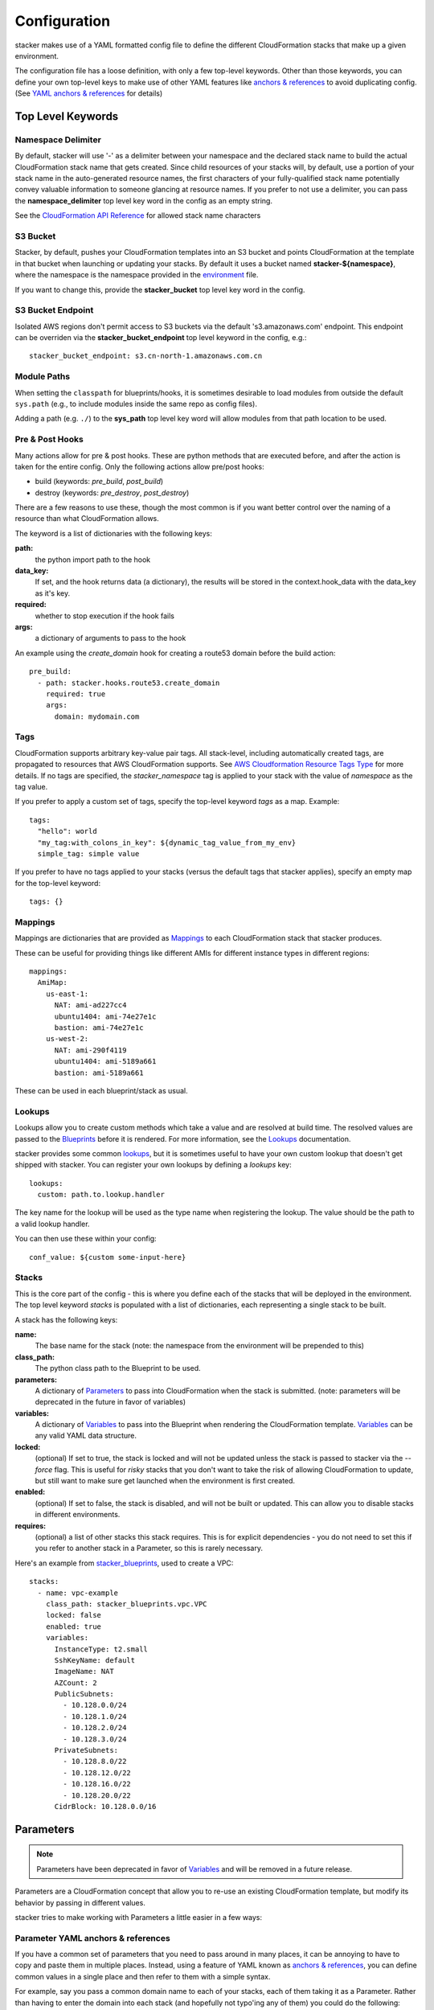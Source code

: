 =============
Configuration
=============

stacker makes use of a YAML formatted config file to define the different
CloudFormation stacks that make up a given environment.

The configuration file has a loose definition, with only a few top-level
keywords. Other than those keywords, you can define your own top-level keys
to make use of other YAML features like `anchors & references`_ to avoid
duplicating config. (See `YAML anchors & references`_ for details)

Top Level Keywords
==================

Namespace Delimiter
-------------------

By default, stacker will use '-' as a delimiter between your namespace and the
declared stack name to build the actual CloudFormation stack name that gets
created. Since child resources of your stacks will, by default, use a portion
of your stack name in the auto-generated resource names, the first characters
of your fully-qualified stack name potentially convey valuable information to
someone glancing at resource names. If you prefer to not use a delimiter, you
can pass the **namespace_delimiter** top level key word in the config as an empty string.

See the `CloudFormation API Reference`_ for allowed stack name characters

.. _`CloudFormation API Reference`: http://docs.aws.amazon.com/AWSCloudFormation/latest/APIReference/API_CreateStack.html

S3 Bucket
---------

Stacker, by default, pushes your CloudFormation templates into an S3 bucket
and points CloudFormation at the template in that bucket when launching or
updating your stacks. By default it uses a bucket named
**stacker-${namespace}**, where the namespace is the namespace provided in the
`environment <environments.html>`_ file.

If you want to change this, provide the **stacker_bucket** top level key word
in the config.

S3 Bucket Endpoint
------------------
Isolated AWS regions don't permit access to S3 buckets via the default
's3.amazonaws.com' endpoint. This endpoint can be overriden via the
**stacker_bucket_endpoint** top level keyword in the config, e.g.::

  stacker_bucket_endpoint: s3.cn-north-1.amazonaws.com.cn

Module Paths
----------------
When setting the ``classpath`` for blueprints/hooks, it is sometimes desirable to
load modules from outside the default ``sys.path`` (e.g., to include modules
inside the same repo as config files).

Adding a path (e.g. ``./``) to the **sys_path** top level key word will allow
modules from that path location to be used.

Pre & Post Hooks
----------------

Many actions allow for pre & post hooks. These are python methods that are
executed before, and after the action is taken for the entire config. Only the
following actions allow pre/post hooks:

* build (keywords: *pre_build*, *post_build*)
* destroy (keywords: *pre_destroy*, *post_destroy*)

There are a few reasons to use these, though the most common is if you want
better control over the naming of a resource than what CloudFormation allows.

The keyword is a list of dictionaries with the following keys:

**path:**
  the python import path to the hook
**data_key:**
  If set, and the hook returns data (a dictionary), the results will be stored
  in the context.hook_data with the data_key as it's key.
**required:**
  whether to stop execution if the hook fails
**args:**
  a dictionary of arguments to pass to the hook

An example using the *create_domain* hook for creating a route53 domain before
the build action::

  pre_build:
    - path: stacker.hooks.route53.create_domain
      required: true
      args:
        domain: mydomain.com

Tags
----

CloudFormation supports arbitrary key-value pair tags. All stack-level, including automatically created tags, are
propagated to resources that AWS CloudFormation supports. See `AWS Cloudformation Resource Tags Type`_ for more details.
If no tags are specified, the `stacker_namespace` tag is applied to your stack with the value of `namespace` as the
tag value.

If you prefer to apply a custom set of tags, specify the top-level keyword `tags` as a map. Example::

  tags:
    "hello": world
    "my_tag:with_colons_in_key": ${dynamic_tag_value_from_my_env}
    simple_tag: simple value

If you prefer to have no tags applied to your stacks (versus the default tags that stacker applies), specify an empty
map for the top-level keyword::

  tags: {}

.. _`AWS CloudFormation Resource Tags Type`: http://docs.aws.amazon.com/AWSCloudFormation/latest/UserGuide/aws-properties-resource-tags.html

Mappings
--------

Mappings are dictionaries that are provided as Mappings_ to each CloudFormation
stack that stacker produces.

These can be useful for providing things like different AMIs for different
instance types in different regions::

  mappings:
    AmiMap:
      us-east-1:
        NAT: ami-ad227cc4
        ubuntu1404: ami-74e27e1c
        bastion: ami-74e27e1c
      us-west-2:
        NAT: ami-290f4119
        ubuntu1404: ami-5189a661
        bastion: ami-5189a661

These can be used in each blueprint/stack as usual.

Lookups
-------

Lookups allow you to create custom methods which take a value and are
resolved at build time. The resolved values are passed to the `Blueprints
<blueprints.html>`_ before it is rendered. For more information, see the
`Lookups <lookups.html>`_ documentation.

stacker provides some common `lookups <lookups.html>`_, but it is
sometimes useful to have your own custom lookup that doesn't get shipped
with stacker. You can register your own lookups by defining a `lookups`
key::

  lookups:
    custom: path.to.lookup.handler

The key name for the lookup will be used as the type name when registering
the lookup. The value should be the path to a valid lookup handler.

You can then use these within your config::

  conf_value: ${custom some-input-here}


Stacks
------

This is the core part of the config - this is where you define each of the
stacks that will be deployed in the environment.  The top level keyword
*stacks* is populated with a list of dictionaries, each representing a single
stack to be built.

A stack has the following keys:

**name:**
  The base name for the stack (note: the namespace from the environment
  will be prepended to this)
**class_path:**
  The python class path to the Blueprint to be used.
**parameters:**
  A dictionary of Parameters_ to pass into CloudFormation when the
  stack is submitted. (note: parameters will be deprecated in the future
  in favor of variables)
**variables:**
  A dictionary of Variables_ to pass into the Blueprint when rendering the
  CloudFormation template. Variables_ can be any valid YAML data
  structure.
**locked:**
  (optional) If set to true, the stack is locked and will not be
  updated unless the stack is passed to stacker via the *--force* flag.
  This is useful for *risky* stacks that you don't want to take the
  risk of allowing CloudFormation to update, but still want to make
  sure get launched when the environment is first created.
**enabled:**
  (optional) If set to false, the stack is disabled, and will not be
  built or updated. This can allow you to disable stacks in different
  environments.
**requires:**
  (optional) a list of other stacks this stack requires. This is for explicit
  dependencies - you do not need to set this if you refer to another stack in
  a Parameter, so this is rarely necessary.

Here's an example from stacker_blueprints_, used to create a VPC::

  stacks:
    - name: vpc-example
      class_path: stacker_blueprints.vpc.VPC
      locked: false
      enabled: true
      variables:
        InstanceType: t2.small
        SshKeyName: default
        ImageName: NAT
        AZCount: 2
        PublicSubnets:
          - 10.128.0.0/24
          - 10.128.1.0/24
          - 10.128.2.0/24
          - 10.128.3.0/24
        PrivateSubnets:
          - 10.128.8.0/22
          - 10.128.12.0/22
          - 10.128.16.0/22
          - 10.128.20.0/22
        CidrBlock: 10.128.0.0/16


Parameters
==========

.. note::
  Parameters have been deprecated in favor of Variables_ and will be
  removed in a future release.

Parameters are a CloudFormation concept that allow you to re-use an existing
CloudFormation template, but modify its behavior by passing in different
values.

stacker tries to make working with Parameters a little easier in a few ways:

Parameter YAML anchors & references
-----------------------------------

If you have a common set of parameters that you need to pass around in many
places, it can be annoying to have to copy and paste them in multiple places.
Instead, using a feature of YAML known as `anchors & references`_, you can
define common values in a single place and then refer to them with a simple
syntax.

For example, say you pass a common domain name to each of your stacks, each of
them taking it as a Parameter. Rather than having to enter the domain into
each stack (and hopefully not typo'ing any of them) you could do the
following::

  domain_name: mydomain.com &domain

Now you have an anchor called **domain** that you can use in place of any value
in the config to provide the value **mydomain.com**. You use the anchor with
a reference::

  stacks:
    - name: vpc
      class_path: stacker_blueprints.vpc.VPC
      parameters:
        DomainName: *domain

Even more powerful is the ability to anchor entire dictionaries, and then
reference them in another dictionary, effectively providing it with default
values. For example::

  common_variables: &common_parameters
    DomainName: mydomain.com
    InstanceType: m3.medium
    AMI: ami-12345abc

Now, rather than having to provide each of those Parameters to every stack that
could use them, you can just do this instead::

  stacks:
    - name: vpc
      class_path: stacker_blueprints.vpc.VPC
      parameters:
        << : *common_variables
        InstanceType: c4.xlarge # override the InstanceType in this stack

Variables
==========

Variables are values that will be passed into a `Blueprint
<blueprints.html>`_ before it is
rendered. Variables can be any valid YAML data structure and can leverage
Lookups_ to expand values at build time.

The following concepts make working with variables within large templates
easier:

YAML anchors & references
-------------------------

If you have a common set of variables that you need to pass around in many
places, it can be annoying to have to copy and paste them in multiple places.
Instead, using a feature of YAML known as `anchors & references`_, you can
define common values in a single place and then refer to them with a simple
syntax.

For example, say you pass a common domain name to each of your stacks, each of
them taking it as a Variable. Rather than having to enter the domain into
each stack (and hopefully not typo'ing any of them) you could do the
following::

  domain_name: mydomain.com &domain

Now you have an anchor called **domain** that you can use in place of any value
in the config to provide the value **mydomain.com**. You use the anchor with
a reference::

  stacks:
    - name: vpc
      class_path: stacker_blueprints.vpc.VPC
      variables:
        DomainName: *domain

Even more powerful is the ability to anchor entire dictionaries, and then
reference them in another dictionary, effectively providing it with default
values. For example::

  common_variables: &common_parameters
    DomainName: mydomain.com
    InstanceType: m3.medium
    AMI: ami-12345abc

Now, rather than having to provide each of those variables to every stack that
could use them, you can just do this instead::

  stacks:
    - name: vpc
      class_path: stacker_blueprints.vpc.VPC
      variables:
        << : *common_variables
        InstanceType: c4.xlarge # override the InstanceType in this stack

Using Outputs as Variables
---------------------------

Since stacker encourages the breaking up of your CloudFormation stacks into
entirely separate stacks, sometimes you'll need to pass values from one stack
to another. The way this is handled in stacker is by having one stack
provide Outputs_ for all the values that another stack may need, and then
using those as the inputs for another stack's Variables_. stacker makes
this easier for you by providing a syntax for Variables_ that will cause
stacker to automatically look up the values of Outputs_ from another stack
in its config. To do so, use the following format for the Variable on the
target stack::

  MyParameter: ${output OtherStack::OutputName}

Since referencing Outputs_ from stacks is the most common use case,
`output` is the default lookup type. For more information see Lookups_.

This example is taken from stacker_blueprints_ example config - when building
things inside a VPC, you will need to pass the *VpcId* of the VPC that you
want the resources to be located in. If the *vpc* stack provides an Output
called *VpcId*, you can reference it easily::

  domain_name: my_domain &domain

  stacks:
    - name: vpc
      class_path: stacker_blueprints.vpc.VPC
      variables:
        DomainName: *domain
    - name: webservers
      class_path: stacker_blueprints.asg.AutoscalingGroup
      variables:
        DomainName: *domain
        VpcId: ${output vpc::VpcId} # gets the VpcId Output from the vpc stack

Note: Doing this creates an implicit dependency from the *webservers* stack
to the *vpc* stack, which will cause stacker to submit the *vpc* stack, and
then wait until it is complete until it submits the *webservers* stack.

Environments
============

A pretty common use case is to have separate environments that you want to
look mostly the same, though with some slight modifications. For example, you
might want a *production* and a *staging* environment. The production
environment likely needs more instances, and often those instances will be
of a larger instance type. Environments allow you to use your existing
stacker config, but provide different values based on the environment file
chosen on the command line. For more information, see the
`Environments <environments.html>`_ documentation.

Translators
===========

.. note::
  Translators have been deprecated in favor of Lookups_ and will be
  removed in a future release.

Translators allow you to create custom methods which take a value, then modify
it before passing it on to the stack. Currently this is used to allow you to
pass a KMS encrypted string as a Parameter, then have KMS decrypt it before
submitting it to CloudFormation. For more information, see the
`Translators <translators.html>`_ documentation.

.. _`anchors & references`: https://en.wikipedia.org/wiki/YAML#Repeated_nodes
.. _Mappings: http://docs.aws.amazon.com/AWSCloudFormation/latest/UserGuide/mappings-section-structure.html
.. _Outputs: http://docs.aws.amazon.com/AWSCloudFormation/latest/UserGuide/outputs-section-structure.html
.. _stacker_blueprints: https://github.com/remind101/stacker_blueprints
